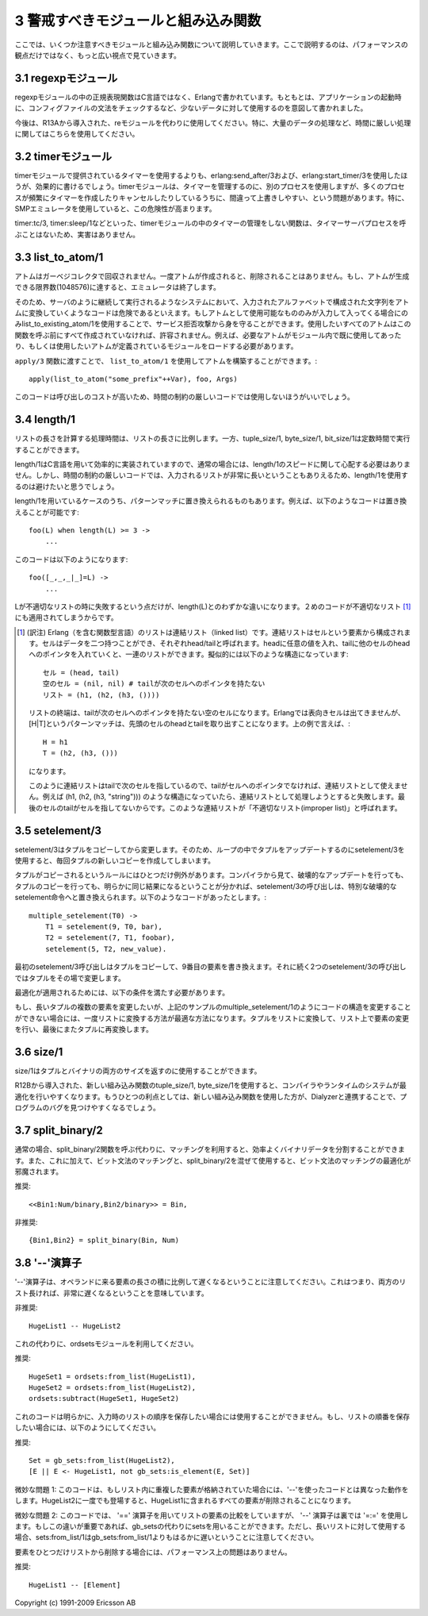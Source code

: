 .. highlight:: erlang

.. 3 Common Caveats

3 警戒すべきモジュールと組み込み関数
====================================

.. Here we list a few modules and BIFs to watch out for, and not
   only from a performance point of view.

ここでは、いくつか注意すべきモジュールと組み込み関数について説明していきます。ここで説明するのは、パフォーマンスの観点だけではなく、もっと広い視点で見ていきます。

.. 3.1 The regexp module

.. index::
  module: regexpモジュール
  module: reモジュール

3.1 regexpモジュール
--------------------

.. The regular expression functions in the regexp module are written
   in Erlang, not in C, and were meant for occasional use on small
   amounts of data, for instance for validation of configuration
   files when starting an application.

regexpモジュールの中の正規表現関数はC言語ではなく、Erlangで書かれています。もともとは、アプリケーションの起動時に、コンフィグファイルの文法をチェックするなど、少ないデータに対して使用するのを意図して書かれました。

.. Use the re module (introduced in R13A) instead, especially 
   in time-critical code.

今後は、R13Aから導入された、reモジュールを代わりに使用してください。特に、大量のデータの処理など、時間に厳しい処理に関してはこちらを使用してください。

.. 3.2 The timer module

.. index::
  module: timerモジュール
  single: erlangモジュール; send_after/3
  single: erlangモジュール; start_timer/3
  single: timerモジュール; tc/3
  single: timerモジュール; sleep/1

3.2 timerモジュール
-------------------

.. Creating timers using erlang:send_after/3 and erlang:start_timer/3 is
   much more efficient than using the timers provided by the timer module.
   The timer module uses a separate process to manage the timers, and that
   process can easily become overloaded if many processes create and cancel
   timers frequently (especially when using the SMP emulator).

timerモジュールで提供されているタイマーを使用するよりも、erlang:send_after/3および、erlang:start_timer/3を使用したほうが、効果的に書けるでしょう。timerモジュールは、タイマーを管理するのに、別のプロセスを使用しますが、多くのプロセスが頻繁にタイマーを作成したりキャンセルしたりしているうちに、間違って上書きしやすい、という問題があります。特に、SMPエミュレータを使用していると、この危険性が高まります。

.. The functions in the timer module that do not manage timers
.. (such as timer:tc/3 or timer:sleep/1), do not call the
.. timer-server process and are therefore harmless.

timer:tc/3, timer:sleep/1などといった、timerモジュールの中のタイマーの管理をしない関数は、タイマーサーバプロセスを呼ぶことはないため、実害はありません。

.. index::
  single: アトム; list_to_existing_atom/1
  single: アトム; list_to_atom/1
  single: list_to_atom/1
  single: list_to_existing_atom/1
  pair: アトム; ガーベジコレクタ

3.3 list_to_atom/1
------------------

.. Atoms are not garbage-collected. Once an atom is created, it
.. will never be removed. The emulator will terminate if the
.. limit for the number of atoms (1048576) is reached.

アトムはガーベジコレクタで回収されません。一度アトムが作成されると、削除されることはありません。もし、アトムが生成できる限界数(1048576)に達すると、エミュレータは終了します。

.. Therefore, converting arbitrary input strings to atoms could be
.. dangerous in a system that will run continuously. If only certain
.. well-defined atoms are allowed as input, you can use
.. list_to_existing_atom/1
.. to guard against a denial-of-service attack. (All atoms that are
.. allowed must have been created earlier, for instance by simply
.. using all of them in a module and loading that module.)

そのため、サーバのように継続して実行されるようなシステムにおいて、入力されたアルファベットで構成された文字列をアトムに変換していくようなコードは危険であるといえます。もしアトムとして使用可能なもののみが入力して入ってくる場合にのみlist_to_existing_atom/1を使用することで、サービス拒否攻撃から身を守ることができます。使用したいすべてのアトムはこの関数を呼ぶ前にすべて作成されていなければ、許容されません。例えば、必要なアトムがモジュール内で既に使用してあったり、もしくは使用したいアトムが定義されているモジュールをロードする必要があります。

.. Using list_to_atom/1 to construct an atom that is passed to apply/3 
.. like this

``apply/3`` 関数に渡すことで、 ``list_to_atom/1`` を使用してアトムを構築することができます。::

 apply(list_to_atom("some_prefix"++Var), foo, Args)

.. is quite expensive and is not recommended in time-critical code.

このコードは呼び出しのコストが高いため、時間の制約の厳しいコードでは使用しないほうがいいでしょう。

.. index::
  builtin: length/1
  builtin: tuple_size/1
  builtin: byte_size/1
  builtin: bit_size/1
  single: リスト; 不適切なリスト
  single: リスト; 長さ取得

3.4 length/1
------------

.. The time for calculating the length of a list is proportional
.. to the length of the list, as opposed to tuple_size/1, byte_size/1,
..  and bit_size/1, which all execute in constant time.

リストの長さを計算する処理時間は、リストの長さに比例します。一方、tuple_size/1, byte_size/1, bit_size/1は定数時間で実行することができます。

.. Normally you don't have to worry about the speed of length/1,
   because it is efficiently implemented in C. In time critical-code,
   though, you might want to avoid it if the input list could
   potentially be very long.

length/1はC言語を用いて効率的に実装されていますので、通常の場合には、length/1のスピードに関して心配する必要はありません。しかし、時間の制約の厳しいコードでは、入力されるリストが非常に長いということもありえるため、length/1を使用するのは避けたいと思うでしょう。

.. Some uses of length/1 can be replaced by matching. For instance, 
   this code

length/1を用いているケースのうち、パターンマッチに置き換えられるものもあります。例えば、以下のようなコードは置き換えることが可能です::

   foo(L) when length(L) >= 3 ->
       ...

.. can be rewritten to

このコードは以下のようになります::

   foo([_,_,_|_]=L) ->
       ...

.. (One slight difference is that length(L) will fail if the L
   is an improper list, will the pattern in the second code
   fragment will accept an improper list.)

Lが不適切なリストの時に失敗するという点だけが、length(L)とのわずかな違いになります。２めのコードが不適切なリスト [1]_ にも適用されてしまうからです。

.. [1] (訳注) Erlang（を含む関数型言語）のリストは連結リスト（linked list）です。連結リストはセルという要素から構成されます。セルはデータを二つ持つことができ、それぞれhead/tailと呼ばれます。headに任意の値を入れ、tailに他のセルのheadへのポインタを入れていくと、一連のリストができます。擬似的には以下のような構造になっています::

         セル = (head, tail)
         空のセル = (nil, nil) # tailが次のセルへのポインタを持たない
         リスト = (h1, (h2, (h3, ())))

       リストの終端は、tailが次のセルへのポインタを持たない空のセルになります。Erlangでは表向きセルは出てきませんが、[H|T]というパターンマッチは、先頭のセルのheadとtailを取り出すことになります。上の例で言えば、::

         H = h1
         T = (h2, (h3, ()))
 
       になります。

       このように連結リストはtailで次のセルを指しているので、tailがセルへのポインタでなければ、連結リストとして使えません。例えば (h1, (h2, (h3, "string"))) のような構造になっていたら、連結リストとして処理しようとすると失敗します。最後のセルのtailがセルを指してないからです。このような連結リストが「不適切なリスト(improper list)」と呼ばれます。

.. index::
  builtin: setelement/1
  pair: タプル; 変更

3.5 setelement/3
----------------

.. setelement/3 copies the tuple it modifies. Therefore,
   updating a tuple in a loop using setelement/3 will create
   a new copy of the tuple every time.

setelement/3はタプルをコピーしてから変更します。そのため、ループの中でタプルをアップデートするのにsetelement/3を使用すると、毎回タプルの新しいコピーを作成してしまいます。

.. There is one exception to the rule that the tuple is copied.
   If the compiler clearly can see that destructively updating
   the tuple would give exactly the same result as if the tuple
   was copied, the call to setelement/3 will be replaced with
   a special destructive setelement instruction. In the
   following code sequence

タプルがコピーされるというルールにはひとつだけ例外があります。コンパイラから見て、破壊的なアップデートを行っても、タプルのコピーを行っても、明らかに同じ結果になるということが分かれば、setelement/3の呼び出しは、特別な破壊的なsetelement命令へと置き換えられます。以下のようなコードがあったとします。::

   multiple_setelement(T0) ->
       T1 = setelement(9, T0, bar),
       T2 = setelement(7, T1, foobar),
       setelement(5, T2, new_value).

.. the first setelement/3 call will copy the tuple and
   modify the ninth element. The two following setelement/3
   calls will modify the tuple in place.

最初のsetelement/3呼び出しはタプルをコピーして、9番目の要素を書き換えます。それに続く2つのsetelement/3の呼び出しではタプルをその場で変更します。

.. For the optimization to be applied, all of the followings
   conditions must be true:

最適化が適用されるためには、以下の条件を満たす必要があります。

..    * The indices must be integer literals, not variables or expressions.
      * The indices must be given in descending order.
      * There must be no calls to other function in between the calls 
        to setelement/3.
      * The tuple returned from one setelement/3 call must only be 
        used in the subsequent call to setelement/3.

 * インデックスは数値リテラルである必要があります。変数や式ではいけません。
 * インデックスは降順に指定される必要があります。
 * setelement/3を何回か呼び出しの間には、他の関数呼び出しを挟んではいけません。
 * ひとつのsetelement/3呼び出しから返されたタプルは、その次に続くsetelement/3の呼び出しの中でのみ使用されます。

.. If it is not possible to structure the code as in the
   multiple_setelement/1 example, the best way to modify
   multiple elements in a large tuple is to convert the tuple
   to a list, modify the list, and convert the list back to a tuple.

もし、長いタプルの複数の要素を変更したいが、上記のサンプルのmultiple_setelement/1のようにコードの構造を変更することができない場合には、一度リストに変換する方法が最適な方法になります。タプルをリストに変換して、リスト上で要素の変更を行い、最後にまたタプルに再変換します。

.. index::
  single: タプル; サイズ
  single: バイナリ; サイズ
  builtin: size/1
  builtin: tuple_size/1
  builtin: byte_size/1
  builtin: Dialyzer

3.6 size/1
----------

.. size/1 returns the size for both tuples and binary.

size/1はタプルとバイナリの両方のサイズを返すのに使用することができます。

.. Using the new BIFs tuple_size/1 and byte_size/1 introduced in
   R12B gives the compiler and run-time system more opportunities
   for optimization. A further advantage is that the new BIFs
   could help Dialyzer find more bugs in your program.

R12Bから導入された、新しい組み込み関数のtuple_size/1, byte_size/1を使用すると、コンパイラやランタイムのシステムが最適化を行いやすくなります。もうひとつの利点としては、新しい組み込み関数を使用した方が、Dialyzerと連携することで、プログラムのバグを見つけやすくなるでしょう。

.. index::
  single: バイナリ; 分割
  single: バイナリ; split_binary/2
  builtin: split_binary/2

3.7 split_binary/2
------------------

.. It is usually more efficient to split a binary using matching instead
   of calling the split_binary/2 function. Furthermore, mixing bit syntax
   matching and split_binary/2 may prevent some optimizations of bit syntax
   matching.

通常の場合、split_binary/2関数を呼ぶ代わりに、マッチングを利用すると、効率よくバイナリデータを分割することができます。また、これに加えて、ビット文法のマッチングと、split_binary/2を混ぜて使用すると、ビット文法のマッチングの最適化が邪魔されます。

.. DO

推奨::

       <<Bin1:Num/binary,Bin2/binary>> = Bin,

.. DO NOT

非推奨::

       {Bin1,Bin2} = split_binary(Bin, Num)


.. 3.8 The '--' operator

.. index::
  operator: --
  operator: =:=
  operator: ==
  module: ordsetsモジュール
  module: gb_setsモジュール
  single: ordsetsモジュール; from_list/1
  single: ordsetsモジュール; subtract/2
  single: gb_setsモジュール; is_element/2
  single: setsモジュール; from_list/1
  single: gb_setsモジュール; from_list/1

3.8 '--'演算子
------------------

.. Note that the '--' operator has a complexity proportional to
   the product of the length of its operands, meaning that it
   will be very slow if both of its operands are long lists:

'--'演算子は、オペランドに来る要素の長さの積に比例して遅くなるということに注意してください。これはつまり、両方のリスト長ければ、非常に遅くなるということを意味しています。

.. DO NOT

非推奨::

       HugeList1 -- HugeList2

.. Instead use the ordsets module:

これの代わりに、ordsetsモジュールを利用してください。

.. DO

推奨::

       HugeSet1 = ordsets:from_list(HugeList1),
       HugeSet2 = ordsets:from_list(HugeList2),
       ordsets:subtract(HugeSet1, HugeSet2)


.. Obviously, that code will not work if the original order of
   the list is important. If the order of the list must be
   preserved, do like this:

これのコードは明らかに、入力時のリストの順序を保存したい場合には使用することができません。もし、リストの順番を保存したい場合には、以下のようにしてください。

.. DO

推奨::

       Set = gb_sets:from_list(HugeList2),
       [E || E <- HugeList1, not gb_sets:is_element(E, Set)]

.. Subtle note 1: This code behaves differently from '--' if the lists
   contain duplicate elements. (One occurrence of an element in HugeList2
   will remove all occurrences in HugeList1.)

微妙な問題 1: このコードは、もしリスト内に重複した要素が格納されていた場合には、'--'を使ったコードとは異なった動作をします。HugeList2に一度でも登場すると、HugeList1に含まれるすべての要素が削除されることになります。

.. Subtle note 2: This code compares lists elements using the '=='
   operator,
   while '--' uses the '=:='. If that difference is important, sets can be
   used instead of gb_sets, but note that sets:from_list/1 is much slower
   than gb_sets:from_list/1 for long lists.

微妙な問題 2: このコードでは、 '==' 演算子を用いてリストの要素の比較をしていますが、 '--' 演算子は裏では '=:=' を使用します。もしこの違いが重要であれば、gb_setsの代わりにsetsを用いることができます。ただし、長いリストに対して使用する場合、sets:from_list/1はgb_sets:from_list/1よりもはるかに遅いということに注意してください。

.. Using the '--' operator to delete an element from a list is not a
   performance problem:

要素をひとつだけリストから削除する場合には、パフォーマンス上の問題はありません。

.. DO

推奨::

       HugeList1 -- [Element]


Copyright (c) 1991-2009 Ericsson AB
